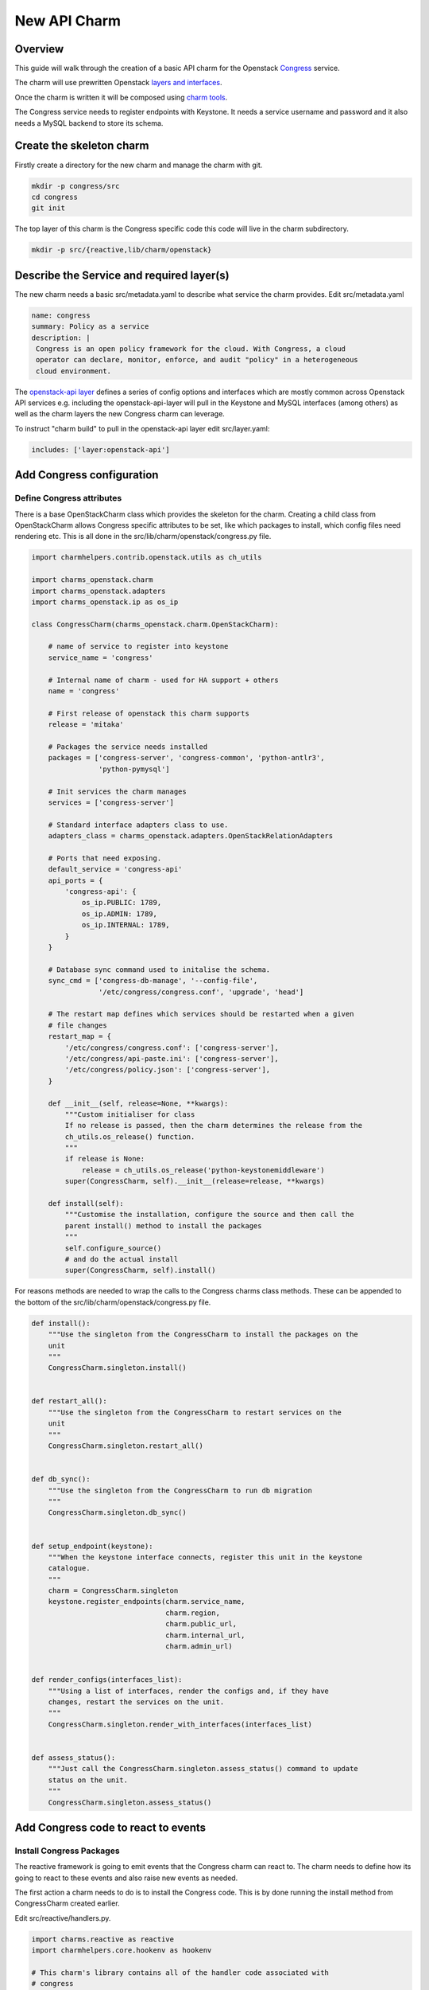 .. _new_api_charm:

New API Charm
=============

Overview
--------

This guide will walk through the creation of a basic API charm for the Openstack
`Congress <https://wiki.openstack.org/wiki/Congress>`__ service.

The charm will use prewritten Openstack `layers and interfaces <https://github.com/openstack-charmers>`__.

Once the charm is written it will be composed using `charm tools <https://github.com/juju/charm-tools/>`__.

The Congress service needs to register endpoints with Keystone. It needs
a service username and password and it also needs a MySQL backend to
store its schema.

Create the skeleton charm
-------------------------

Firstly create a directory for the new charm and manage the charm with git.

.. code:: bash

    mkdir -p congress/src
    cd congress
    git init

The top layer of this charm is the Congress specific code this code will live in the charm subdirectory.


.. code:: bash

    mkdir -p src/{reactive,lib/charm/openstack}

Describe the Service and required layer(s)
------------------------------------------

The new charm needs a basic src/metadata.yaml to describe what service the charm provides. Edit src/metadata.yaml

.. code:: yaml

    name: congress
    summary: Policy as a service
    description: |
     Congress is an open policy framework for the cloud. With Congress, a cloud
     operator can declare, monitor, enforce, and audit "policy" in a heterogeneous
     cloud environment.

The `openstack-api layer <https://github.com/openstack-charmers/charm-layer-openstack-api>`__
defines a series of config options and interfaces which are mostly common across Openstack
API services e.g. including the openstack-api-layer will pull in the Keystone and MySQL
interfaces (among others) as well as the charm layers the new Congress charm can
leverage.

To instruct "charm build" to pull in the openstack-api layer edit src/layer.yaml:

.. code:: yaml

    includes: ['layer:openstack-api']

Add Congress configuration
--------------------------

Define Congress attributes
~~~~~~~~~~~~~~~~~~~~~~~~~~

There is a base OpenStackCharm class which provides the skeleton for the charm.
Creating a child class from OpenStackCharm allows Congress specific attributes
to be set, like which packages to install, which config files need rendering
etc. This is all done in the src/lib/charm/openstack/congress.py file.

.. code:: python

    import charmhelpers.contrib.openstack.utils as ch_utils

    import charms_openstack.charm
    import charms_openstack.adapters
    import charms_openstack.ip as os_ip

    class CongressCharm(charms_openstack.charm.OpenStackCharm):

        # name of service to register into keystone
        service_name = 'congress'

        # Internal name of charm - used for HA support + others
        name = 'congress'

        # First release of openstack this charm supports
        release = 'mitaka'

        # Packages the service needs installed
        packages = ['congress-server', 'congress-common', 'python-antlr3',
                    'python-pymysql']

        # Init services the charm manages
        services = ['congress-server']

        # Standard interface adapters class to use.
        adapters_class = charms_openstack.adapters.OpenStackRelationAdapters

        # Ports that need exposing.
        default_service = 'congress-api'
        api_ports = {
            'congress-api': {
                os_ip.PUBLIC: 1789,
                os_ip.ADMIN: 1789,
                os_ip.INTERNAL: 1789,
            }
        }

        # Database sync command used to initalise the schema.
        sync_cmd = ['congress-db-manage', '--config-file',
                    '/etc/congress/congress.conf', 'upgrade', 'head']

        # The restart map defines which services should be restarted when a given
        # file changes
        restart_map = {
            '/etc/congress/congress.conf': ['congress-server'],
            '/etc/congress/api-paste.ini': ['congress-server'],
            '/etc/congress/policy.json': ['congress-server'],
        }

        def __init__(self, release=None, **kwargs):
            """Custom initialiser for class
            If no release is passed, then the charm determines the release from the
            ch_utils.os_release() function.
            """
            if release is None:
                release = ch_utils.os_release('python-keystonemiddleware')
            super(CongressCharm, self).__init__(release=release, **kwargs)

        def install(self):
            """Customise the installation, configure the source and then call the
            parent install() method to install the packages
            """
            self.configure_source()
            # and do the actual install
            super(CongressCharm, self).install()

For reasons methods are needed to wrap the calls to the Congress charms class
methods. These can be appended to the bottom of the
src/lib/charm/openstack/congress.py file.

.. code:: python

    def install():
        """Use the singleton from the CongressCharm to install the packages on the
        unit
        """
        CongressCharm.singleton.install()


    def restart_all():
        """Use the singleton from the CongressCharm to restart services on the
        unit
        """
        CongressCharm.singleton.restart_all()


    def db_sync():
        """Use the singleton from the CongressCharm to run db migration
        """
        CongressCharm.singleton.db_sync()


    def setup_endpoint(keystone):
        """When the keystone interface connects, register this unit in the keystone
        catalogue.
        """
        charm = CongressCharm.singleton
        keystone.register_endpoints(charm.service_name,
                                    charm.region,
                                    charm.public_url,
                                    charm.internal_url,
                                    charm.admin_url)


    def render_configs(interfaces_list):
        """Using a list of interfaces, render the configs and, if they have
        changes, restart the services on the unit.
        """
        CongressCharm.singleton.render_with_interfaces(interfaces_list)


    def assess_status():
        """Just call the CongressCharm.singleton.assess_status() command to update
        status on the unit.
        """
        CongressCharm.singleton.assess_status()

Add Congress code to react to events
------------------------------------

Install Congress Packages
~~~~~~~~~~~~~~~~~~~~~~~~~

The reactive framework is going to emit events that the Congress charm can react
to. The charm needs to define how its going to react to these events and also
raise new events as needed.

The first action a charm needs to do is to install the Congress code. This is
by done running the install method from CongressCharm created earlier.

Edit src/reactive/handlers.py.

.. code:: python

    import charms.reactive as reactive
    import charmhelpers.core.hookenv as hookenv

    # This charm's library contains all of the handler code associated with
    # congress
    import charm.openstack.congress as congress


    # use a synthetic state to ensure that it get it to be installed independent of
    # the install hook.
    @reactive.when_not('charm.installed')
    def install_packages():
        congress.install()
        reactive.set_state('charm.installed')

Configure Congress Relation
~~~~~~~~~~~~~~~~~~~~~~~~~~~

At this point the charm could be built and deployed and it would deploy a unit,
and install congress. However there is no code to specify how this charm should
interact with the services it depend on. For example when joining the database
the charm needs to specify the user and database it requires. The following code
configures the relations with the dependant services.

.. note:: ``assess_status()``: when a relation changes the workload
          status may be changed.  e.g. if a interface is complete in the sense
          that it is connected and all information is available, then that
          interface will set the `{relation}.available` (by convention).
          Thus the workload status could change to 'waiting' from 'blocked'.

Append to src/reactive/handlers.py:

.. code:: python

    @reactive.when('amqp.connected')
    def setup_amqp_req(amqp):
        """Use the amqp interface to request access to the amqp broker using our
        local configuration.
        """
        amqp.request_access(username='congress',
                            vhost='openstack')
        congress.assess_status()


    @reactive.when('shared-db.connected')
    def setup_database(database):
        """On receiving database credentials, configure the database on the
        interface.
        """
        database.configure('congress', 'congress', hookenv.unit_private_ip())
        congress.assess_status()


    @reactive.when('identity-service.connected')
    def setup_endpoint(keystone):
        congress.setup_endpoint(keystone)
        congress.assess_status()

Configure Congress
------------------

Now that the charm has the relations defined that it needs the Congress charm
is in a postion to generate its configuration files.

Create templates
~~~~~~~~~~~~~~~~

The charm code searches through the templates directories looking for a directory
corresponding to the Openstack release being installed or earlier. Since Mitaka
is the earliest release the charm is supporting a directory called mitaka will
house the templates and files.

.. code:: bash

    ( cd /tmp; apt-get source congress-server; )
    mkdir -p templates/mitaka
    cp /tmp/congress*/etc/{api-paste.ini,policy.json} templates/mitaka

A template for congress.conf is needed which will have have connection
information for MySQL, RabbitMQ and Keystone as well as user controllable
config options

.. code:: bash

    [DEFAULT]
    auth_strategy = keystone
    drivers = congress.datasources.neutronv2_driver.NeutronV2Driver,congress.datasources.glancev2_driver.GlanceV2Driver,congress.datasources.nova_driver.NovaDriver,congress.datasources.keystone_driver.KeystoneDriver,congress.datasources.ceilometer_driver.CeilometerDriver,congress.datasources.cinder_driver.CinderDriver,congress.datasources.swift_driver.SwiftDriver,congress.datasources.plexxi_driver.PlexxiDriver,congress.datasources.vCenter_driver.VCenterDriver,congress.datasources.murano_driver.MuranoDriver,congress.datasources.ironic_driver.IronicDriver

    [database]
    connection = {{ shared_db.uri }}

    [keystone_authtoken]
    {% if identity_service.auth_host -%}
    auth_uri = {{ identity_service.service_protocol }}://{{
    identity_service.service_host }}:{{ identity_service.service_port }}
    auth_url = {{ identity_service.auth_protocol }}://{{ identity_service.auth_host
    }}:{{ identity_service.auth_port }}
    auth_plugin = password
    project_domain_id = default
    user_domain_id = default
    project_name = {{ identity_service.service_tenant }}
    username = {{ identity_service.service_username }}
    password = {{ identity_service.service_password }}
    {% endif -%}

Render the config
~~~~~~~~~~~~~~~~~

Now the templates and interfaces are in place the configs can be
rendered. A side-effect of rendering the configs is that any associated
services are restarted. Finally, set the config.complete state this
will be used later to trigger other events.

Append to charm/reactive/handlers.py

.. code:: python

    @reactive.when('shared-db.available')
    @reactive.when('identity-service.available')
    @reactive.when('amqp.available')
    def render_stuff(*args):
        congress.render_configs(args)
        reactive.set_state('config.complete')

Run DB Migration
~~~~~~~~~~~~~~~~

The DB migration can only be run once the config files are in place
since as congress.conf will contain the DB connection information.

To achieve this the DB migration is gated on the config.complete
being set. Finally set the db.synched event so that this is only
run once.

Append to src/reactive/handlers.py

.. code:: python

    @reactive.when('config.complete')
    @reactive.when_not('db.synced')
    def run_db_migration():
        congress.db_sync()
        congress.restart_all()
        reactive.set_state('db.synced')
        congress.assess_status()

Build and Deploy charm
----------------------

Build the charm to pull down the interfaces and layers.

.. code:: bash

    mkdir build
    charm build -obuild src

The built charm can now be deployed with Juju.

.. code:: bash

    juju deploy <full path>/build/congress
    juju add-relation congress mysql
    juju add-relation congress keystone
    juju add-relation congress rabbitmq-server

Deploying an existing Openstack environment is not covered here.
